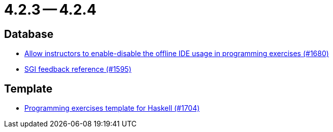 = 4.2.3 -- 4.2.4

== Database

* link:https://www.github.com/ls1intum/Artemis/commit/9f62fc611b37d87e678fb6dbfec043273d080979[Allow instructors to enable-disable the offline IDE usage in programming exercises (#1680)]
* link:https://www.github.com/ls1intum/Artemis/commit/97860bb1c30b0a27b73c1d41c1d4b4bbc7e900cb[SGI feedback reference (#1595)]


== Template

* link:https://www.github.com/ls1intum/Artemis/commit/951dbe270831fc698b8f593ec842aafb7ae526b8[Programming exercises template for Haskell (#1704)]


